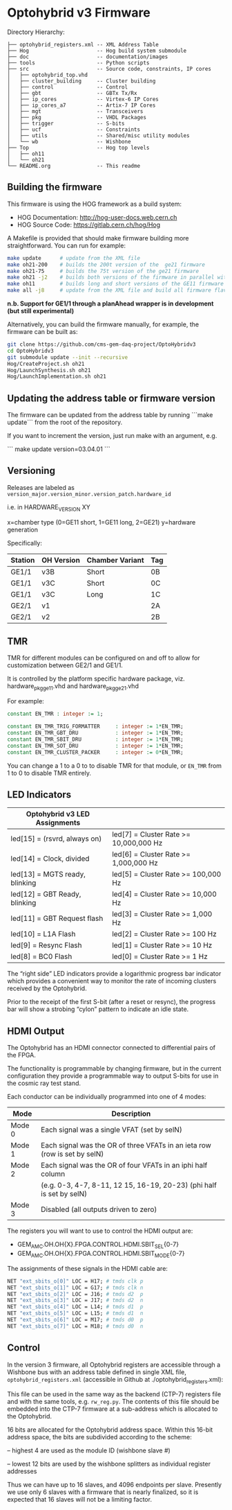 * Optohybrid v3 Firmware

[[file:doc/images/block_diagram.svg]]

Directory Hierarchy:

#+BEGIN_SRC
├── optohybrid_registers.xml -- XML Address Table
├── Hog                      -- Hog build system submodule
├── doc                      -- documentation/images
├── tools                    -- Python scripts
├── src                      -- Source code, constraints, IP cores
│   ├── optohybrid_top.vhd
│   ├── cluster_building     -- Cluster building
│   ├── control              -- Control
│   ├── gbt                  -- GBTx Tx/Rx
│   ├── ip_cores             -- Virtex-6 IP Cores
│   ├── ip_cores_a7          -- Artix-7 IP Cores
│   ├── mgt                  -- Transceivers
│   ├── pkg                  -- VHDL Packages
│   ├── trigger              -- S-bits
│   ├── ucf                  -- Constraints
│   ├── utils                -- Shared/misc utility modules
│   └── wb                   -- Wishbone
├── Top                      -- Hog top levels
│   ├── oh11
│   └── oh21
└── README.org               -- This readme
#+END_SRC

** Building the firmware

This firmware is using the HOG framework as a build system:
 - HOG Documentation: http://hog-user-docs.web.cern.ch
 - HOG Source Code: https://gitlab.cern.ch/hog/Hog

A Makefile is provided that should make firmware building more straightforward. You can run for example:
#+BEGIN_SRC bash
make update      # update from the XML file
make oh21-200    # builds the 200t version of the  ge21 firmware
make oh21-75     # builds the 75t version of the ge21 firmware
make oh21 -j2    # builds both versions of the firmware in parallel with 2 jobs
make oh11        # builds long and short versions of the GE11 firmware
make all -j8     # update from the XML file and build all firmware flavors, do it all in parallel :)
#+END_SRC

*n.b. Support for GE1/1 through a planAhead wrapper is in development (but still experimental)*

Alternatively, you can build the firmware manually, for example, the firmware can be built as:

#+BEGIN_SRC  bash
git clone https://github.com/cms-gem-daq-project/OptoHybridv3
cd OptoHybridv3
git submodule update --init --recursive
Hog/CreateProject.sh oh21
Hog/LaunchSynthesis.sh oh21
Hog/LaunchImplementation.sh oh21
#+END_SRC


** Updating the address table or firmware version

The firmware can be updated from the address table by running ```make update``` from the root of the repository.

If you want to increment the version, just run make with an argument, e.g.

```
make update version=03.04.01
```

** Versioning

Releases are labeled as =version_major.version_minor.version_patch.hardware_id=

i.e. in HARDWARE_VERSION XY

x=chamber type (0=GE11 short, 1=GE11 long, 2=GE21)
y=hardware generation

Specifically:

| Station | OH Version | Chamber Variant | Tag |
|---------+------------+-----------------+-----|
| GE1/1   | v3B        | Short           | 0B  |
| GE1/1   | v3C        | Short           | 0C  |
| GE1/1   | v3C        | Long            | 1C  |
| GE2/1   | v1         |                 | 2A  |
| GE2/1   | v2         |                 | 2B  |

** TMR

TMR for different modules can be configured on and off to allow for customization between GE2/1 and GE1/1.

It is controlled by the platform specific hardware package, viz. hardware_pkg_ge11.vhd and hardware_pkg_ge21.vhd

For example:

#+BEGIN_SRC vhdl
constant EN_TMR : integer := 1;

constant EN_TMR_TRIG_FORMATTER     : integer := 1*EN_TMR;
constant EN_TMR_GBT_DRU            : integer := 1*EN_TMR;
constant EN_TMR_SBIT_DRU           : integer := 1*EN_TMR;
constant EN_TMR_SOT_DRU            : integer := 1*EN_TMR;
constant EN_TMR_CLUSTER_PACKER     : integer := 0*EN_TMR;
#+END_SRC

You can change a 1 to a 0 to to disable TMR for that module, or =EN_TMR= from 1 to 0 to disable TMR entirely.

** LED Indicators

| Optohybrid v3 LED Assignments  |                                        |
|--------------------------------+----------------------------------------|
| led[15] = (rsvrd, always on)   | led[7] = Cluster Rate >= 10,000,000 Hz |
| led[14] = Clock, divided       | led[6] = Cluster Rate >= 1,000,000 Hz  |
| led[13] = MGTS ready, blinking | led[5] = Cluster Rate >= 100,000 Hz    |
| led[12] = GBT Ready, blinking  | led[4] = Cluster Rate >= 10,000 Hz     |
| led[11] = GBT Request flash    | led[3] = Cluster Rate >= 1,000 Hz      |
| led[10] = L1A Flash            | led[2] = Cluster Rate >= 100 Hz        |
| led[9] = Resync Flash          | led[1] = Cluster Rate >= 10 Hz         |
| led[8] = BC0 Flash             | led[0] = Cluster Rate >= 1 Hz          |

The “right side” LED indicators provide a logarithmic progress bar indicator which provides a convenient way to monitor the rate of incoming clusters received by the Optohybrid.

Prior to the receipt of the first S-bit (after a reset or resync), the progress bar will show a strobing “cylon” pattern to indicate an idle state.

** HDMI Output

The Optohybrid has an HDMI connector connected to differential pairs of the FPGA.

The functionality is programmable by changing firmware, but in the current configuration they provide a programmable way to output S-bits for use in the cosmic ray test stand.

Each conductor can be individually programmed into one of 4 modes:

| Mode   | Description                                                               |
|--------+---------------------------------------------------------------------------|
| Mode 0 | Each signal was a single VFAT (set by selN)                               |
| Mode 1 | Each signal was the OR of three VFATs in an ieta row (row is set by selN) |
| Mode 2 | Each signal was the OR of four VFATs in an iphi half column               |
|        | (e.g. 0-3, 4-7, 8-11, 12 15, 16-19, 20-23) (phi half is set by selN)      |
| Mode 3 | Disabled (all outputs driven to zero)                                     |

The registers you will want to use to control the HDMI output are:

- GEM_AMC.OH.OH{X}.FPGA.CONTROL.HDMI.SBIT_SEL{0-7}
- GEM_AMC.OH.OH{X}.FPGA.CONTROL.HDMI.SBIT_MODE{0-7}

The assignments of these signals in the HDMI cable are:

#+BEGIN_SRC  tcl
NET "ext_sbits_o[0]" LOC = H17; # tmds clk p
NET "ext_sbits_o[1]" LOC = G17; # tmds clk n
NET "ext_sbits_o[2]" LOC = J16; # tmds d2  p
NET "ext_sbits_o[3]" LOC = J17; # tmds d2  n
NET "ext_sbits_o[4]" LOC = L14; # tmds d1  p
NET "ext_sbits_o[5]" LOC = L15; # tmds d1  n
NET "ext_sbits_o[6]" LOC = M17; # tmds d0  p
NET "ext_sbits_o[7]" LOC = M18; # tmds d0  n
#+END_SRC

** Control

In the version 3 firmware, all Optohybrid registers are accessible through a Wishbone bus with an address table defined in single XML file, =optohybrid_registers.xml= (accessible in Github at ./optohybrid_registers.xml):

This file can be used in the same way as the backend (CTP-7) registers file and with the same tools, e.g. =rw_reg.py=. The contents of this file should be embedded into the CTP-7 firmware at a sub-address which is allocated to the Optohybrid.

16 bits are allocated for the Optohybrid address space. Within this 16-bit address space, the bits are subdivided according to the scheme:

-- highest 4 are used as the module ID (wishbone slave #)

-- lowest 12 bits are used by the wishbone splitters as individual register addresses

Thus we can have up to 16 slaves, and 4096 endpoints per slave. Presently we use only 6 slaves with a firmware that is nearly finalized, so it is expected that 16 slaves will not be a limiting factor.
